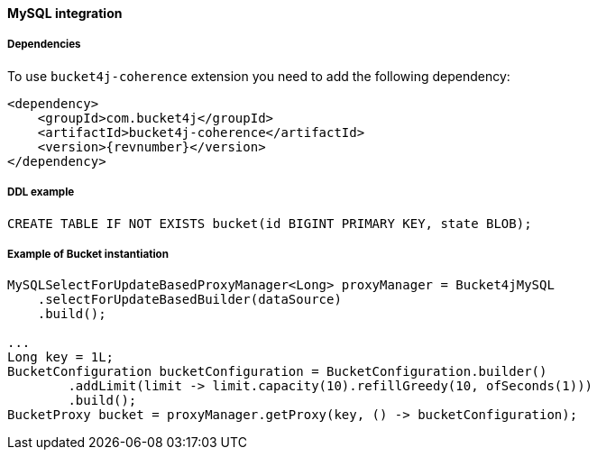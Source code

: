 [[bucket4j-mysql, Bucket4j-MySQL]]
==== MySQL integration
===== Dependencies
To use ``bucket4j-coherence`` extension you need to add the following dependency:
[,xml,subs=attributes+]
----
<dependency>
    <groupId>com.bucket4j</groupId>
    <artifactId>bucket4j-coherence</artifactId>
    <version>{revnumber}</version>
</dependency>
----

===== DDL example
[source,sql]
----
CREATE TABLE IF NOT EXISTS bucket(id BIGINT PRIMARY KEY, state BLOB);
----

===== Example of Bucket instantiation
[source, java]
----
MySQLSelectForUpdateBasedProxyManager<Long> proxyManager = Bucket4jMySQL
    .selectForUpdateBasedBuilder(dataSource)
    .build();

...
Long key = 1L;
BucketConfiguration bucketConfiguration = BucketConfiguration.builder()
        .addLimit(limit -> limit.capacity(10).refillGreedy(10, ofSeconds(1)))
        .build();
BucketProxy bucket = proxyManager.getProxy(key, () -> bucketConfiguration);
----
